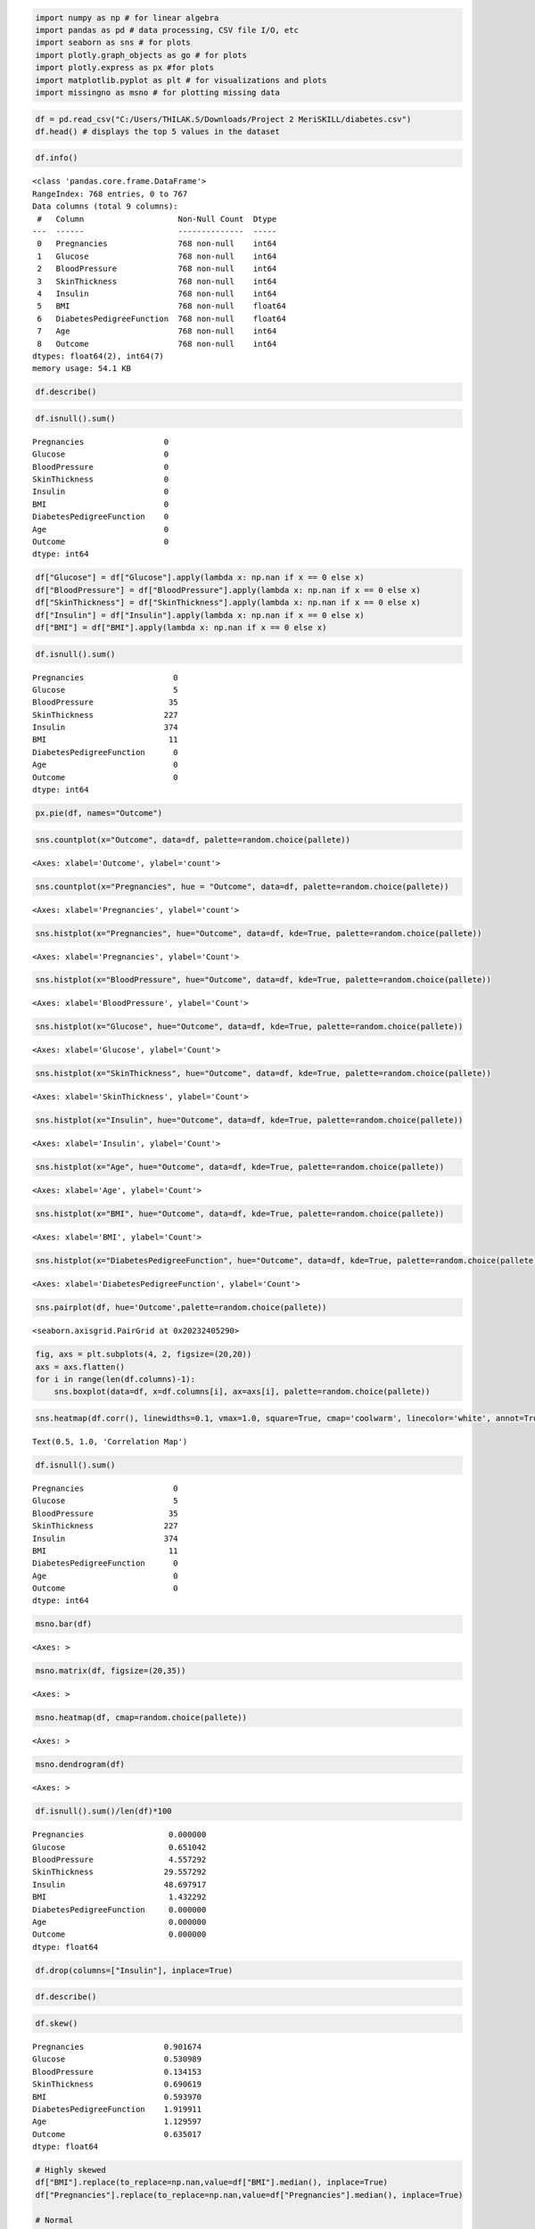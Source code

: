 .. code:: ipython3

    import numpy as np # for linear algebra
    import pandas as pd # data processing, CSV file I/O, etc
    import seaborn as sns # for plots
    import plotly.graph_objects as go # for plots
    import plotly.express as px #for plots
    import matplotlib.pyplot as plt # for visualizations and plots
    import missingno as msno # for plotting missing data

.. code:: ipython3

    df = pd.read_csv("C:/Users/THILAK.S/Downloads/Project 2 MeriSKILL/diabetes.csv")
    df.head() # displays the top 5 values in the dataset




.. raw:: html

    <div>
    <style scoped>
        .dataframe tbody tr th:only-of-type {
            vertical-align: middle;
        }
    
        .dataframe tbody tr th {
            vertical-align: top;
        }
    
        .dataframe thead th {
            text-align: right;
        }
    </style>
    <table border="1" class="dataframe">
      <thead>
        <tr style="text-align: right;">
          <th></th>
          <th>Pregnancies</th>
          <th>Glucose</th>
          <th>BloodPressure</th>
          <th>SkinThickness</th>
          <th>Insulin</th>
          <th>BMI</th>
          <th>DiabetesPedigreeFunction</th>
          <th>Age</th>
          <th>Outcome</th>
        </tr>
      </thead>
      <tbody>
        <tr>
          <th>0</th>
          <td>6</td>
          <td>148</td>
          <td>72</td>
          <td>35</td>
          <td>0</td>
          <td>33.6</td>
          <td>0.627</td>
          <td>50</td>
          <td>1</td>
        </tr>
        <tr>
          <th>1</th>
          <td>1</td>
          <td>85</td>
          <td>66</td>
          <td>29</td>
          <td>0</td>
          <td>26.6</td>
          <td>0.351</td>
          <td>31</td>
          <td>0</td>
        </tr>
        <tr>
          <th>2</th>
          <td>8</td>
          <td>183</td>
          <td>64</td>
          <td>0</td>
          <td>0</td>
          <td>23.3</td>
          <td>0.672</td>
          <td>32</td>
          <td>1</td>
        </tr>
        <tr>
          <th>3</th>
          <td>1</td>
          <td>89</td>
          <td>66</td>
          <td>23</td>
          <td>94</td>
          <td>28.1</td>
          <td>0.167</td>
          <td>21</td>
          <td>0</td>
        </tr>
        <tr>
          <th>4</th>
          <td>0</td>
          <td>137</td>
          <td>40</td>
          <td>35</td>
          <td>168</td>
          <td>43.1</td>
          <td>2.288</td>
          <td>33</td>
          <td>1</td>
        </tr>
      </tbody>
    </table>
    </div>



.. code:: ipython3

    df.info()


.. parsed-literal::

    <class 'pandas.core.frame.DataFrame'>
    RangeIndex: 768 entries, 0 to 767
    Data columns (total 9 columns):
     #   Column                    Non-Null Count  Dtype  
    ---  ------                    --------------  -----  
     0   Pregnancies               768 non-null    int64  
     1   Glucose                   768 non-null    int64  
     2   BloodPressure             768 non-null    int64  
     3   SkinThickness             768 non-null    int64  
     4   Insulin                   768 non-null    int64  
     5   BMI                       768 non-null    float64
     6   DiabetesPedigreeFunction  768 non-null    float64
     7   Age                       768 non-null    int64  
     8   Outcome                   768 non-null    int64  
    dtypes: float64(2), int64(7)
    memory usage: 54.1 KB
    

.. code:: ipython3

    df.describe()




.. raw:: html

    <div>
    <style scoped>
        .dataframe tbody tr th:only-of-type {
            vertical-align: middle;
        }
    
        .dataframe tbody tr th {
            vertical-align: top;
        }
    
        .dataframe thead th {
            text-align: right;
        }
    </style>
    <table border="1" class="dataframe">
      <thead>
        <tr style="text-align: right;">
          <th></th>
          <th>Pregnancies</th>
          <th>Glucose</th>
          <th>BloodPressure</th>
          <th>SkinThickness</th>
          <th>Insulin</th>
          <th>BMI</th>
          <th>DiabetesPedigreeFunction</th>
          <th>Age</th>
          <th>Outcome</th>
        </tr>
      </thead>
      <tbody>
        <tr>
          <th>count</th>
          <td>768.000000</td>
          <td>768.000000</td>
          <td>768.000000</td>
          <td>768.000000</td>
          <td>768.000000</td>
          <td>768.000000</td>
          <td>768.000000</td>
          <td>768.000000</td>
          <td>768.000000</td>
        </tr>
        <tr>
          <th>mean</th>
          <td>3.845052</td>
          <td>120.894531</td>
          <td>69.105469</td>
          <td>20.536458</td>
          <td>79.799479</td>
          <td>31.992578</td>
          <td>0.471876</td>
          <td>33.240885</td>
          <td>0.348958</td>
        </tr>
        <tr>
          <th>std</th>
          <td>3.369578</td>
          <td>31.972618</td>
          <td>19.355807</td>
          <td>15.952218</td>
          <td>115.244002</td>
          <td>7.884160</td>
          <td>0.331329</td>
          <td>11.760232</td>
          <td>0.476951</td>
        </tr>
        <tr>
          <th>min</th>
          <td>0.000000</td>
          <td>0.000000</td>
          <td>0.000000</td>
          <td>0.000000</td>
          <td>0.000000</td>
          <td>0.000000</td>
          <td>0.078000</td>
          <td>21.000000</td>
          <td>0.000000</td>
        </tr>
        <tr>
          <th>25%</th>
          <td>1.000000</td>
          <td>99.000000</td>
          <td>62.000000</td>
          <td>0.000000</td>
          <td>0.000000</td>
          <td>27.300000</td>
          <td>0.243750</td>
          <td>24.000000</td>
          <td>0.000000</td>
        </tr>
        <tr>
          <th>50%</th>
          <td>3.000000</td>
          <td>117.000000</td>
          <td>72.000000</td>
          <td>23.000000</td>
          <td>30.500000</td>
          <td>32.000000</td>
          <td>0.372500</td>
          <td>29.000000</td>
          <td>0.000000</td>
        </tr>
        <tr>
          <th>75%</th>
          <td>6.000000</td>
          <td>140.250000</td>
          <td>80.000000</td>
          <td>32.000000</td>
          <td>127.250000</td>
          <td>36.600000</td>
          <td>0.626250</td>
          <td>41.000000</td>
          <td>1.000000</td>
        </tr>
        <tr>
          <th>max</th>
          <td>17.000000</td>
          <td>199.000000</td>
          <td>122.000000</td>
          <td>99.000000</td>
          <td>846.000000</td>
          <td>67.100000</td>
          <td>2.420000</td>
          <td>81.000000</td>
          <td>1.000000</td>
        </tr>
      </tbody>
    </table>
    </div>



.. code:: ipython3

    df.isnull().sum()




.. parsed-literal::

    Pregnancies                 0
    Glucose                     0
    BloodPressure               0
    SkinThickness               0
    Insulin                     0
    BMI                         0
    DiabetesPedigreeFunction    0
    Age                         0
    Outcome                     0
    dtype: int64



.. code:: ipython3

    df["Glucose"] = df["Glucose"].apply(lambda x: np.nan if x == 0 else x)
    df["BloodPressure"] = df["BloodPressure"].apply(lambda x: np.nan if x == 0 else x)
    df["SkinThickness"] = df["SkinThickness"].apply(lambda x: np.nan if x == 0 else x)
    df["Insulin"] = df["Insulin"].apply(lambda x: np.nan if x == 0 else x)
    df["BMI"] = df["BMI"].apply(lambda x: np.nan if x == 0 else x)

.. code:: ipython3

    df.isnull().sum()




.. parsed-literal::

    Pregnancies                   0
    Glucose                       5
    BloodPressure                35
    SkinThickness               227
    Insulin                     374
    BMI                          11
    DiabetesPedigreeFunction      0
    Age                           0
    Outcome                       0
    dtype: int64



.. code:: ipython3

    px.pie(df, names="Outcome")



.. raw:: html

    <div>                            <div id="6f9f174b-ca32-4f80-883e-2f8dfeb3eee8" class="plotly-graph-div" style="height:525px; width:100%;"></div>            <script type="text/javascript">                require(["plotly"], function(Plotly) {                    window.PLOTLYENV=window.PLOTLYENV || {};                                    if (document.getElementById("6f9f174b-ca32-4f80-883e-2f8dfeb3eee8")) {                    Plotly.newPlot(                        "6f9f174b-ca32-4f80-883e-2f8dfeb3eee8",                        [{"domain":{"x":[0.0,1.0],"y":[0.0,1.0]},"hovertemplate":"Outcome=%{label}<extra></extra>","labels":[1,0,1,0,1,0,1,0,1,1,0,1,0,1,1,1,1,1,0,1,0,0,1,1,1,1,1,0,0,0,0,1,0,0,0,0,0,1,1,1,0,0,0,1,0,1,0,0,1,0,0,0,0,1,0,0,1,0,0,0,0,1,0,0,1,0,1,0,0,0,1,0,1,0,0,0,0,0,1,0,0,0,0,0,1,0,0,0,1,0,0,0,0,1,0,0,0,0,0,1,1,0,0,0,0,0,0,0,0,1,1,1,0,0,1,1,1,0,0,0,1,0,0,0,1,1,0,0,1,1,1,1,1,0,0,0,0,0,0,0,0,0,0,1,0,0,0,0,0,0,0,0,1,0,1,1,0,0,0,1,0,0,0,0,1,1,0,0,0,0,1,1,0,0,0,1,0,1,0,1,0,0,0,0,0,1,1,1,1,1,0,0,1,1,0,1,0,1,1,1,0,0,0,0,0,0,1,1,0,1,0,0,0,1,1,1,1,0,1,1,1,1,0,0,0,0,0,1,0,0,1,1,0,0,0,1,1,1,1,0,0,0,1,1,0,1,0,0,0,0,0,0,0,0,1,1,0,0,0,1,0,1,0,0,1,0,1,0,0,1,1,0,0,0,0,0,1,0,0,0,1,0,0,1,1,0,0,1,0,0,0,1,1,1,0,0,1,0,1,0,1,1,0,1,0,0,1,0,1,1,0,0,1,0,1,0,0,1,0,1,0,1,1,1,0,0,1,0,1,0,0,0,1,0,0,0,0,1,1,1,0,0,0,0,0,0,0,0,0,1,0,0,0,0,0,1,1,1,0,1,1,0,0,1,0,0,1,0,0,1,1,0,0,0,0,1,0,0,1,0,0,0,0,0,0,0,1,1,1,0,0,1,0,0,1,0,0,1,0,1,1,0,1,0,1,0,1,0,1,1,0,0,0,0,1,1,0,1,0,1,0,0,0,0,1,1,0,1,0,1,0,0,0,0,0,1,0,0,0,0,1,0,0,1,1,1,0,0,1,0,0,1,0,0,0,1,0,0,1,0,0,0,0,0,0,0,0,0,1,0,0,0,0,0,0,0,1,0,0,0,1,0,0,0,1,1,0,0,0,0,0,0,0,1,0,0,0,0,1,0,0,0,1,0,0,0,1,0,0,0,1,0,0,0,0,1,1,0,0,0,0,0,0,1,0,0,0,0,0,0,0,0,0,0,0,1,0,0,0,1,1,1,1,0,0,1,1,0,0,0,0,0,0,0,0,0,0,0,0,0,1,1,0,0,0,0,0,0,0,1,0,0,0,0,0,0,0,1,0,1,1,0,0,0,1,0,1,0,1,0,1,0,1,0,0,1,0,0,1,0,0,0,0,1,1,0,1,0,0,0,0,1,1,0,1,0,0,0,1,1,0,0,0,0,0,0,0,0,0,0,1,0,0,0,0,1,0,0,1,0,0,0,1,0,0,0,1,1,1,0,0,0,0,0,0,1,0,0,0,1,0,1,1,1,1,0,1,1,0,0,0,0,0,0,0,1,1,0,1,0,0,1,0,1,0,0,0,0,0,1,0,1,0,1,0,1,1,0,0,0,0,1,1,0,0,0,1,0,1,1,0,0,1,0,0,1,1,0,0,1,0,0,1,0,0,0,0,0,0,0,1,1,1,0,0,0,0,0,0,1,1,0,0,1,0,0,1,0,1,1,1,0,0,1,1,1,0,1,0,1,0,1,0,0,0,0,1,0],"legendgroup":"","name":"","showlegend":true,"type":"pie"}],                        {"template":{"data":{"histogram2dcontour":[{"type":"histogram2dcontour","colorbar":{"outlinewidth":0,"ticks":""},"colorscale":[[0.0,"#0d0887"],[0.1111111111111111,"#46039f"],[0.2222222222222222,"#7201a8"],[0.3333333333333333,"#9c179e"],[0.4444444444444444,"#bd3786"],[0.5555555555555556,"#d8576b"],[0.6666666666666666,"#ed7953"],[0.7777777777777778,"#fb9f3a"],[0.8888888888888888,"#fdca26"],[1.0,"#f0f921"]]}],"choropleth":[{"type":"choropleth","colorbar":{"outlinewidth":0,"ticks":""}}],"histogram2d":[{"type":"histogram2d","colorbar":{"outlinewidth":0,"ticks":""},"colorscale":[[0.0,"#0d0887"],[0.1111111111111111,"#46039f"],[0.2222222222222222,"#7201a8"],[0.3333333333333333,"#9c179e"],[0.4444444444444444,"#bd3786"],[0.5555555555555556,"#d8576b"],[0.6666666666666666,"#ed7953"],[0.7777777777777778,"#fb9f3a"],[0.8888888888888888,"#fdca26"],[1.0,"#f0f921"]]}],"heatmap":[{"type":"heatmap","colorbar":{"outlinewidth":0,"ticks":""},"colorscale":[[0.0,"#0d0887"],[0.1111111111111111,"#46039f"],[0.2222222222222222,"#7201a8"],[0.3333333333333333,"#9c179e"],[0.4444444444444444,"#bd3786"],[0.5555555555555556,"#d8576b"],[0.6666666666666666,"#ed7953"],[0.7777777777777778,"#fb9f3a"],[0.8888888888888888,"#fdca26"],[1.0,"#f0f921"]]}],"heatmapgl":[{"type":"heatmapgl","colorbar":{"outlinewidth":0,"ticks":""},"colorscale":[[0.0,"#0d0887"],[0.1111111111111111,"#46039f"],[0.2222222222222222,"#7201a8"],[0.3333333333333333,"#9c179e"],[0.4444444444444444,"#bd3786"],[0.5555555555555556,"#d8576b"],[0.6666666666666666,"#ed7953"],[0.7777777777777778,"#fb9f3a"],[0.8888888888888888,"#fdca26"],[1.0,"#f0f921"]]}],"contourcarpet":[{"type":"contourcarpet","colorbar":{"outlinewidth":0,"ticks":""}}],"contour":[{"type":"contour","colorbar":{"outlinewidth":0,"ticks":""},"colorscale":[[0.0,"#0d0887"],[0.1111111111111111,"#46039f"],[0.2222222222222222,"#7201a8"],[0.3333333333333333,"#9c179e"],[0.4444444444444444,"#bd3786"],[0.5555555555555556,"#d8576b"],[0.6666666666666666,"#ed7953"],[0.7777777777777778,"#fb9f3a"],[0.8888888888888888,"#fdca26"],[1.0,"#f0f921"]]}],"surface":[{"type":"surface","colorbar":{"outlinewidth":0,"ticks":""},"colorscale":[[0.0,"#0d0887"],[0.1111111111111111,"#46039f"],[0.2222222222222222,"#7201a8"],[0.3333333333333333,"#9c179e"],[0.4444444444444444,"#bd3786"],[0.5555555555555556,"#d8576b"],[0.6666666666666666,"#ed7953"],[0.7777777777777778,"#fb9f3a"],[0.8888888888888888,"#fdca26"],[1.0,"#f0f921"]]}],"mesh3d":[{"type":"mesh3d","colorbar":{"outlinewidth":0,"ticks":""}}],"scatter":[{"fillpattern":{"fillmode":"overlay","size":10,"solidity":0.2},"type":"scatter"}],"parcoords":[{"type":"parcoords","line":{"colorbar":{"outlinewidth":0,"ticks":""}}}],"scatterpolargl":[{"type":"scatterpolargl","marker":{"colorbar":{"outlinewidth":0,"ticks":""}}}],"bar":[{"error_x":{"color":"#2a3f5f"},"error_y":{"color":"#2a3f5f"},"marker":{"line":{"color":"#E5ECF6","width":0.5},"pattern":{"fillmode":"overlay","size":10,"solidity":0.2}},"type":"bar"}],"scattergeo":[{"type":"scattergeo","marker":{"colorbar":{"outlinewidth":0,"ticks":""}}}],"scatterpolar":[{"type":"scatterpolar","marker":{"colorbar":{"outlinewidth":0,"ticks":""}}}],"histogram":[{"marker":{"pattern":{"fillmode":"overlay","size":10,"solidity":0.2}},"type":"histogram"}],"scattergl":[{"type":"scattergl","marker":{"colorbar":{"outlinewidth":0,"ticks":""}}}],"scatter3d":[{"type":"scatter3d","line":{"colorbar":{"outlinewidth":0,"ticks":""}},"marker":{"colorbar":{"outlinewidth":0,"ticks":""}}}],"scattermapbox":[{"type":"scattermapbox","marker":{"colorbar":{"outlinewidth":0,"ticks":""}}}],"scatterternary":[{"type":"scatterternary","marker":{"colorbar":{"outlinewidth":0,"ticks":""}}}],"scattercarpet":[{"type":"scattercarpet","marker":{"colorbar":{"outlinewidth":0,"ticks":""}}}],"carpet":[{"aaxis":{"endlinecolor":"#2a3f5f","gridcolor":"white","linecolor":"white","minorgridcolor":"white","startlinecolor":"#2a3f5f"},"baxis":{"endlinecolor":"#2a3f5f","gridcolor":"white","linecolor":"white","minorgridcolor":"white","startlinecolor":"#2a3f5f"},"type":"carpet"}],"table":[{"cells":{"fill":{"color":"#EBF0F8"},"line":{"color":"white"}},"header":{"fill":{"color":"#C8D4E3"},"line":{"color":"white"}},"type":"table"}],"barpolar":[{"marker":{"line":{"color":"#E5ECF6","width":0.5},"pattern":{"fillmode":"overlay","size":10,"solidity":0.2}},"type":"barpolar"}],"pie":[{"automargin":true,"type":"pie"}]},"layout":{"autotypenumbers":"strict","colorway":["#636efa","#EF553B","#00cc96","#ab63fa","#FFA15A","#19d3f3","#FF6692","#B6E880","#FF97FF","#FECB52"],"font":{"color":"#2a3f5f"},"hovermode":"closest","hoverlabel":{"align":"left"},"paper_bgcolor":"white","plot_bgcolor":"#E5ECF6","polar":{"bgcolor":"#E5ECF6","angularaxis":{"gridcolor":"white","linecolor":"white","ticks":""},"radialaxis":{"gridcolor":"white","linecolor":"white","ticks":""}},"ternary":{"bgcolor":"#E5ECF6","aaxis":{"gridcolor":"white","linecolor":"white","ticks":""},"baxis":{"gridcolor":"white","linecolor":"white","ticks":""},"caxis":{"gridcolor":"white","linecolor":"white","ticks":""}},"coloraxis":{"colorbar":{"outlinewidth":0,"ticks":""}},"colorscale":{"sequential":[[0.0,"#0d0887"],[0.1111111111111111,"#46039f"],[0.2222222222222222,"#7201a8"],[0.3333333333333333,"#9c179e"],[0.4444444444444444,"#bd3786"],[0.5555555555555556,"#d8576b"],[0.6666666666666666,"#ed7953"],[0.7777777777777778,"#fb9f3a"],[0.8888888888888888,"#fdca26"],[1.0,"#f0f921"]],"sequentialminus":[[0.0,"#0d0887"],[0.1111111111111111,"#46039f"],[0.2222222222222222,"#7201a8"],[0.3333333333333333,"#9c179e"],[0.4444444444444444,"#bd3786"],[0.5555555555555556,"#d8576b"],[0.6666666666666666,"#ed7953"],[0.7777777777777778,"#fb9f3a"],[0.8888888888888888,"#fdca26"],[1.0,"#f0f921"]],"diverging":[[0,"#8e0152"],[0.1,"#c51b7d"],[0.2,"#de77ae"],[0.3,"#f1b6da"],[0.4,"#fde0ef"],[0.5,"#f7f7f7"],[0.6,"#e6f5d0"],[0.7,"#b8e186"],[0.8,"#7fbc41"],[0.9,"#4d9221"],[1,"#276419"]]},"xaxis":{"gridcolor":"white","linecolor":"white","ticks":"","title":{"standoff":15},"zerolinecolor":"white","automargin":true,"zerolinewidth":2},"yaxis":{"gridcolor":"white","linecolor":"white","ticks":"","title":{"standoff":15},"zerolinecolor":"white","automargin":true,"zerolinewidth":2},"scene":{"xaxis":{"backgroundcolor":"#E5ECF6","gridcolor":"white","linecolor":"white","showbackground":true,"ticks":"","zerolinecolor":"white","gridwidth":2},"yaxis":{"backgroundcolor":"#E5ECF6","gridcolor":"white","linecolor":"white","showbackground":true,"ticks":"","zerolinecolor":"white","gridwidth":2},"zaxis":{"backgroundcolor":"#E5ECF6","gridcolor":"white","linecolor":"white","showbackground":true,"ticks":"","zerolinecolor":"white","gridwidth":2}},"shapedefaults":{"line":{"color":"#2a3f5f"}},"annotationdefaults":{"arrowcolor":"#2a3f5f","arrowhead":0,"arrowwidth":1},"geo":{"bgcolor":"white","landcolor":"#E5ECF6","subunitcolor":"white","showland":true,"showlakes":true,"lakecolor":"white"},"title":{"x":0.05},"mapbox":{"style":"light"}}},"legend":{"tracegroupgap":0},"margin":{"t":60}},                        {"responsive": true}                    ).then(function(){
    
    var gd = document.getElementById('6f9f174b-ca32-4f80-883e-2f8dfeb3eee8');
    var x = new MutationObserver(function (mutations, observer) {{
            var display = window.getComputedStyle(gd).display;
            if (!display || display === 'none') {{
                console.log([gd, 'removed!']);
                Plotly.purge(gd);
                observer.disconnect();
            }}
    }});
    
    // Listen for the removal of the full notebook cells
    var notebookContainer = gd.closest('#notebook-container');
    if (notebookContainer) {{
        x.observe(notebookContainer, {childList: true});
    }}
    
    // Listen for the clearing of the current output cell
    var outputEl = gd.closest('.output');
    if (outputEl) {{
        x.observe(outputEl, {childList: true});
    }}
    
                            })                };                });            </script>        </div>


.. code:: ipython3

    sns.countplot(x="Outcome", data=df, palette=random.choice(pallete))




.. parsed-literal::

    <Axes: xlabel='Outcome', ylabel='count'>




.. image:: output_8_1.png


.. code:: ipython3

    sns.countplot(x="Pregnancies", hue = "Outcome", data=df, palette=random.choice(pallete))




.. parsed-literal::

    <Axes: xlabel='Pregnancies', ylabel='count'>




.. image:: output_9_1.png


.. code:: ipython3

    sns.histplot(x="Pregnancies", hue="Outcome", data=df, kde=True, palette=random.choice(pallete))




.. parsed-literal::

    <Axes: xlabel='Pregnancies', ylabel='Count'>




.. image:: output_10_1.png


.. code:: ipython3

    sns.histplot(x="BloodPressure", hue="Outcome", data=df, kde=True, palette=random.choice(pallete))




.. parsed-literal::

    <Axes: xlabel='BloodPressure', ylabel='Count'>




.. image:: output_11_1.png


.. code:: ipython3

    sns.histplot(x="Glucose", hue="Outcome", data=df, kde=True, palette=random.choice(pallete))




.. parsed-literal::

    <Axes: xlabel='Glucose', ylabel='Count'>




.. image:: output_12_1.png


.. code:: ipython3

    sns.histplot(x="SkinThickness", hue="Outcome", data=df, kde=True, palette=random.choice(pallete))




.. parsed-literal::

    <Axes: xlabel='SkinThickness', ylabel='Count'>




.. image:: output_13_1.png


.. code:: ipython3

    sns.histplot(x="Insulin", hue="Outcome", data=df, kde=True, palette=random.choice(pallete))




.. parsed-literal::

    <Axes: xlabel='Insulin', ylabel='Count'>




.. image:: output_14_1.png


.. code:: ipython3

    sns.histplot(x="Age", hue="Outcome", data=df, kde=True, palette=random.choice(pallete))




.. parsed-literal::

    <Axes: xlabel='Age', ylabel='Count'>




.. image:: output_15_1.png


.. code:: ipython3

    sns.histplot(x="BMI", hue="Outcome", data=df, kde=True, palette=random.choice(pallete))




.. parsed-literal::

    <Axes: xlabel='BMI', ylabel='Count'>




.. image:: output_16_1.png


.. code:: ipython3

    sns.histplot(x="DiabetesPedigreeFunction", hue="Outcome", data=df, kde=True, palette=random.choice(pallete))




.. parsed-literal::

    <Axes: xlabel='DiabetesPedigreeFunction', ylabel='Count'>




.. image:: output_17_1.png


.. code:: ipython3

    sns.pairplot(df, hue='Outcome',palette=random.choice(pallete))




.. parsed-literal::

    <seaborn.axisgrid.PairGrid at 0x20232405290>




.. image:: output_18_1.png


.. code:: ipython3

    fig, axs = plt.subplots(4, 2, figsize=(20,20))
    axs = axs.flatten()
    for i in range(len(df.columns)-1):
        sns.boxplot(data=df, x=df.columns[i], ax=axs[i], palette=random.choice(pallete))



.. image:: output_19_0.png


.. code:: ipython3

    sns.heatmap(df.corr(), linewidths=0.1, vmax=1.0, square=True, cmap='coolwarm', linecolor='white', annot=True).set_title("Correlation Map")




.. parsed-literal::

    Text(0.5, 1.0, 'Correlation Map')




.. image:: output_20_1.png


.. code:: ipython3

    df.isnull().sum()




.. parsed-literal::

    Pregnancies                   0
    Glucose                       5
    BloodPressure                35
    SkinThickness               227
    Insulin                     374
    BMI                          11
    DiabetesPedigreeFunction      0
    Age                           0
    Outcome                       0
    dtype: int64



.. code:: ipython3

    msno.bar(df)




.. parsed-literal::

    <Axes: >




.. image:: output_22_1.png


.. code:: ipython3

    msno.matrix(df, figsize=(20,35))




.. parsed-literal::

    <Axes: >




.. image:: output_23_1.png


.. code:: ipython3

    msno.heatmap(df, cmap=random.choice(pallete))




.. parsed-literal::

    <Axes: >




.. image:: output_24_1.png


.. code:: ipython3

    msno.dendrogram(df)




.. parsed-literal::

    <Axes: >




.. image:: output_25_1.png


.. code:: ipython3

    df.isnull().sum()/len(df)*100
    




.. parsed-literal::

    Pregnancies                  0.000000
    Glucose                      0.651042
    BloodPressure                4.557292
    SkinThickness               29.557292
    Insulin                     48.697917
    BMI                          1.432292
    DiabetesPedigreeFunction     0.000000
    Age                          0.000000
    Outcome                      0.000000
    dtype: float64



.. code:: ipython3

    df.drop(columns=["Insulin"], inplace=True)

.. code:: ipython3

    df.describe()




.. raw:: html

    <div>
    <style scoped>
        .dataframe tbody tr th:only-of-type {
            vertical-align: middle;
        }
    
        .dataframe tbody tr th {
            vertical-align: top;
        }
    
        .dataframe thead th {
            text-align: right;
        }
    </style>
    <table border="1" class="dataframe">
      <thead>
        <tr style="text-align: right;">
          <th></th>
          <th>Pregnancies</th>
          <th>Glucose</th>
          <th>BloodPressure</th>
          <th>SkinThickness</th>
          <th>BMI</th>
          <th>DiabetesPedigreeFunction</th>
          <th>Age</th>
          <th>Outcome</th>
        </tr>
      </thead>
      <tbody>
        <tr>
          <th>count</th>
          <td>768.000000</td>
          <td>763.000000</td>
          <td>733.000000</td>
          <td>541.000000</td>
          <td>757.000000</td>
          <td>768.000000</td>
          <td>768.000000</td>
          <td>768.000000</td>
        </tr>
        <tr>
          <th>mean</th>
          <td>3.845052</td>
          <td>121.686763</td>
          <td>72.405184</td>
          <td>29.153420</td>
          <td>32.457464</td>
          <td>0.471876</td>
          <td>33.240885</td>
          <td>0.348958</td>
        </tr>
        <tr>
          <th>std</th>
          <td>3.369578</td>
          <td>30.535641</td>
          <td>12.382158</td>
          <td>10.476982</td>
          <td>6.924988</td>
          <td>0.331329</td>
          <td>11.760232</td>
          <td>0.476951</td>
        </tr>
        <tr>
          <th>min</th>
          <td>0.000000</td>
          <td>44.000000</td>
          <td>24.000000</td>
          <td>7.000000</td>
          <td>18.200000</td>
          <td>0.078000</td>
          <td>21.000000</td>
          <td>0.000000</td>
        </tr>
        <tr>
          <th>25%</th>
          <td>1.000000</td>
          <td>99.000000</td>
          <td>64.000000</td>
          <td>22.000000</td>
          <td>27.500000</td>
          <td>0.243750</td>
          <td>24.000000</td>
          <td>0.000000</td>
        </tr>
        <tr>
          <th>50%</th>
          <td>3.000000</td>
          <td>117.000000</td>
          <td>72.000000</td>
          <td>29.000000</td>
          <td>32.300000</td>
          <td>0.372500</td>
          <td>29.000000</td>
          <td>0.000000</td>
        </tr>
        <tr>
          <th>75%</th>
          <td>6.000000</td>
          <td>141.000000</td>
          <td>80.000000</td>
          <td>36.000000</td>
          <td>36.600000</td>
          <td>0.626250</td>
          <td>41.000000</td>
          <td>1.000000</td>
        </tr>
        <tr>
          <th>max</th>
          <td>17.000000</td>
          <td>199.000000</td>
          <td>122.000000</td>
          <td>99.000000</td>
          <td>67.100000</td>
          <td>2.420000</td>
          <td>81.000000</td>
          <td>1.000000</td>
        </tr>
      </tbody>
    </table>
    </div>



.. code:: ipython3

    df.skew()




.. parsed-literal::

    Pregnancies                 0.901674
    Glucose                     0.530989
    BloodPressure               0.134153
    SkinThickness               0.690619
    BMI                         0.593970
    DiabetesPedigreeFunction    1.919911
    Age                         1.129597
    Outcome                     0.635017
    dtype: float64



.. code:: ipython3

    # Highly skewed
    df["BMI"].replace(to_replace=np.nan,value=df["BMI"].median(), inplace=True)
    df["Pregnancies"].replace(to_replace=np.nan,value=df["Pregnancies"].median(), inplace=True)
    
    # Normal
    df["Glucose"].replace(to_replace=np.nan,value=df["Glucose"].mean(), inplace=True)
    df["BloodPressure"].replace(to_replace=np.nan,value=df["BloodPressure"].mean(), inplace=True)
    df["SkinThickness"].replace(to_replace=np.nan,value=df["SkinThickness"].mean(), inplace=True)

.. code:: ipython3

    Q1 = df.quantile(0.25)
    Q3 = df.quantile(0.75)
    IQR = Q3 - Q1
    print(IQR)


.. parsed-literal::

    Pregnancies                  5.0000
    Glucose                     40.5000
    BloodPressure               16.0000
    SkinThickness                7.0000
    BMI                          9.1000
    DiabetesPedigreeFunction     0.3825
    Age                         17.0000
    Outcome                      1.0000
    dtype: float64
    

.. code:: ipython3

    df_out = df[~((df < (Q1 - 1.5 * IQR)) | (df > (Q3 + 1.5 * IQR))).any(axis=1)]
    print(f'Before: {df.shape}, After: {df_out.shape}')


.. parsed-literal::

    Before: (768, 8), After: (627, 8)
    

.. code:: ipython3

    for col in df.columns[:-1]:
        up_out = df[col].quantile(0.90)
        low_out = df[col].quantile(0.10)
        med = df[col].median()
    #     print(col, up_out, low_out, med)
        df[col] = np.where(df[col] > up_out, med, df[col])
        df[col] = np.where(df[col] < low_out, med, df[col])

.. code:: ipython3

    df.describe()




.. raw:: html

    <div>
    <style scoped>
        .dataframe tbody tr th:only-of-type {
            vertical-align: middle;
        }
    
        .dataframe tbody tr th {
            vertical-align: top;
        }
    
        .dataframe thead th {
            text-align: right;
        }
    </style>
    <table border="1" class="dataframe">
      <thead>
        <tr style="text-align: right;">
          <th></th>
          <th>Pregnancies</th>
          <th>Glucose</th>
          <th>BloodPressure</th>
          <th>SkinThickness</th>
          <th>BMI</th>
          <th>DiabetesPedigreeFunction</th>
          <th>Age</th>
          <th>Outcome</th>
        </tr>
      </thead>
      <tbody>
        <tr>
          <th>count</th>
          <td>768.000000</td>
          <td>768.000000</td>
          <td>768.000000</td>
          <td>768.000000</td>
          <td>768.000000</td>
          <td>768.000000</td>
          <td>768.000000</td>
          <td>768.000000</td>
        </tr>
        <tr>
          <th>mean</th>
          <td>3.213542</td>
          <td>119.185461</td>
          <td>72.397794</td>
          <td>28.988775</td>
          <td>32.127083</td>
          <td>0.411184</td>
          <td>31.007812</td>
          <td>0.348958</td>
        </tr>
        <tr>
          <th>std</th>
          <td>2.561112</td>
          <td>18.584971</td>
          <td>7.302671</td>
          <td>4.533622</td>
          <td>4.047594</td>
          <td>0.171833</td>
          <td>7.469534</td>
          <td>0.476951</td>
        </tr>
        <tr>
          <th>min</th>
          <td>0.000000</td>
          <td>87.000000</td>
          <td>58.000000</td>
          <td>18.000000</td>
          <td>24.000000</td>
          <td>0.165000</td>
          <td>22.000000</td>
          <td>0.000000</td>
        </tr>
        <tr>
          <th>25%</th>
          <td>1.000000</td>
          <td>106.000000</td>
          <td>68.000000</td>
          <td>29.000000</td>
          <td>29.600000</td>
          <td>0.278000</td>
          <td>25.000000</td>
          <td>0.000000</td>
        </tr>
        <tr>
          <th>50%</th>
          <td>3.000000</td>
          <td>117.000000</td>
          <td>72.202592</td>
          <td>29.153420</td>
          <td>32.300000</td>
          <td>0.372500</td>
          <td>29.000000</td>
          <td>0.000000</td>
        </tr>
        <tr>
          <th>75%</th>
          <td>5.000000</td>
          <td>129.000000</td>
          <td>76.000000</td>
          <td>29.153420</td>
          <td>34.500000</td>
          <td>0.514000</td>
          <td>36.000000</td>
          <td>1.000000</td>
        </tr>
        <tr>
          <th>max</th>
          <td>9.000000</td>
          <td>167.000000</td>
          <td>88.000000</td>
          <td>40.000000</td>
          <td>41.500000</td>
          <td>0.878000</td>
          <td>51.000000</td>
          <td>1.000000</td>
        </tr>
      </tbody>
    </table>
    </div>


